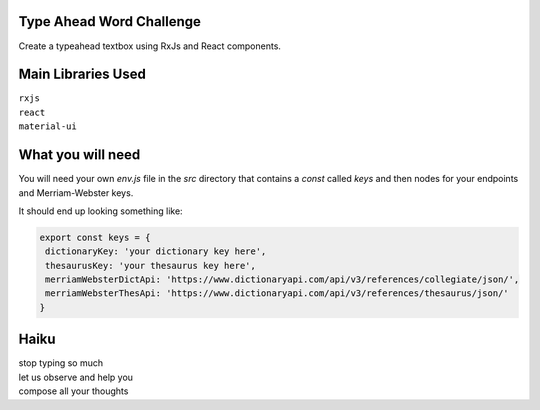 Type Ahead Word Challenge
#########################

Create a typeahead textbox using RxJs and React components.


Main Libraries Used
###################

| ``rxjs``
| ``react``
| ``material-ui``


What you will need
##################

You will need your own `env.js` file in the `src` directory 
that contains a `const` called `keys` and then nodes for your 
endpoints and Merriam-Webster keys.

It should end up looking something like:

.. code-block:: javascript

   export const keys = {
    dictionaryKey: 'your dictionary key here',
    thesaurusKey: 'your thesaurus key here',
    merriamWebsterDictApi: 'https://www.dictionaryapi.com/api/v3/references/collegiate/json/',
    merriamWebsterThesApi: 'https://www.dictionaryapi.com/api/v3/references/thesaurus/json/'
   }


Haiku
#####
| stop typing so much
| let us observe and help you
| compose all your thoughts
